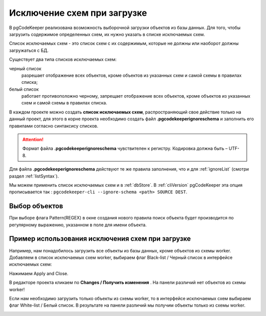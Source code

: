 .. _ignoreSchemaList :

=============================
Исключение схем при загрузке
=============================
В pgCodeKeeper реализована возможность выборочной загрузки объектов из базы данных. Для того, чтобы загрузить содержимое определенных схем, их нужно указать в списке исключаемых схем.

Список исключаемых схем - это список схем с их содержимым, которые не должны или наоборот должны загружаться с БД.


Существует два типа списков исключаемых схем:

черный список
        разрешает отображение всех объектов, кроме объектов из указанных схем и самой схемы в правилах списка;

белый список
        работает противоположно черному, запрещает отображение всех объектов, кроме объектов из указанных схем  и самой схемы  в правилах списка.

В каждом проекте можно создать **список исключаемых схем**, распространяющий свое действие только на данный проект, для этого в корне проекта необходимо создать файл **.pgcodekeeperignoreschema** и заполнить его правилами согласно синтаксису списков.

.. attention:: Формат файла **.pgcodekeeperignoreschema** чувствителен к регистру. Кодировка должна быть – UTF-8.

Для файла **.pgcodekeeperignoreschema** действуют те же правила заполнения, что и для :ref:`ignoreList` (смотри раздел :ref:`listSyntax`). 

Мы можем применить список исключаемых схем и в :ref:`dbStore`.
В :ref:`cliVersion` pgCodeKeeper эта опция прописывается так : ``pgcodekeeper-cli --ignore-schema <path> SOURCE DEST``.


Выбор объектов
~~~~~~~~~~~~~~~

При выборе флага Pattern(REGEX) в окне создания нового правила поиск объекта будет производится по регулярному выражению, указанном в поле для имени объекта. 
|ignore-schema|


Пример использования исключения схем при загрузке
~~~~~~~~~~~~~~~~~~~~~~~~~~~~~~~~~~~~~~~~~~~~~~~~~~~

Например, нам понадобилось загрузить все объекты из базы данных, кроме объектов из схемы worker. Добавляем в список исключаемых схем worker, выбираем флаг Black-list / Черный список  в интерфейсе исключаемых схем:

|black_list_2|

Нажимаем Apply and Close.

В редакторе проекта  кликаем по **Changes / Получить изменения** |refresh|. На панели различий нет объектов из схемы worker! 

|black_list_worker|

Если нам необходимо загрузить только объекты из схемы worker, то в интерфейсе исключаемых схем выбираем флаг White-list / Белый список.
В результате на панели различий мы получим объекты только из схемы worker.

|white_list_worker|

.. |ignore-schema| image:: ../images/ignore-schema.png
.. |example_black_list| image:: ../images/example_black_list.png
.. |black_list_2| image:: ../images/black_list_2.png
.. |refresh| image:: ../images/pgcodekeeper_project_view/refresh.png
   :height: 16px
   :width: 16 px
.. |black_list_worker| image:: ../images/black_list_worker.png
.. |white_list_worker| image:: ../images/white_list_worker.png